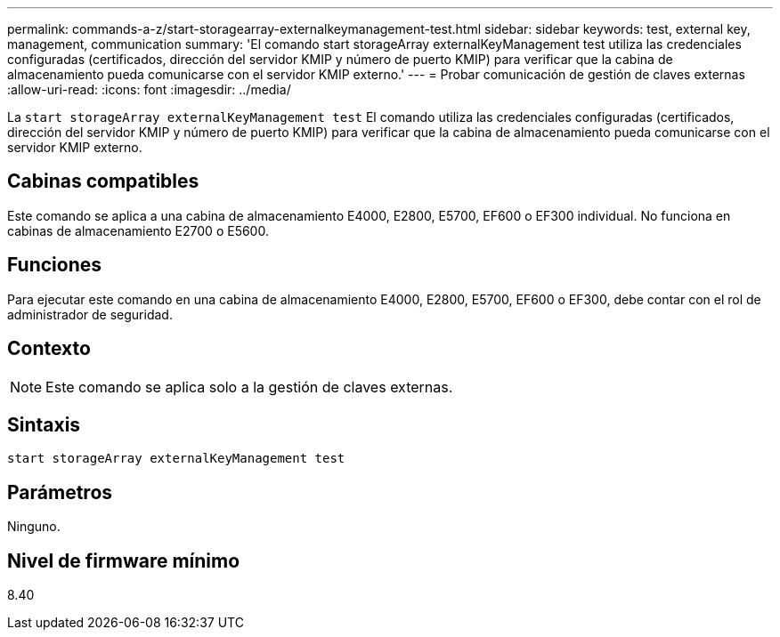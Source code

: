---
permalink: commands-a-z/start-storagearray-externalkeymanagement-test.html 
sidebar: sidebar 
keywords: test, external key, management, communication 
summary: 'El comando start storageArray externalKeyManagement test utiliza las credenciales configuradas (certificados, dirección del servidor KMIP y número de puerto KMIP) para verificar que la cabina de almacenamiento pueda comunicarse con el servidor KMIP externo.' 
---
= Probar comunicación de gestión de claves externas
:allow-uri-read: 
:icons: font
:imagesdir: ../media/


[role="lead"]
La `start storageArray externalKeyManagement test` El comando utiliza las credenciales configuradas (certificados, dirección del servidor KMIP y número de puerto KMIP) para verificar que la cabina de almacenamiento pueda comunicarse con el servidor KMIP externo.



== Cabinas compatibles

Este comando se aplica a una cabina de almacenamiento E4000, E2800, E5700, EF600 o EF300 individual. No funciona en cabinas de almacenamiento E2700 o E5600.



== Funciones

Para ejecutar este comando en una cabina de almacenamiento E4000, E2800, E5700, EF600 o EF300, debe contar con el rol de administrador de seguridad.



== Contexto

[NOTE]
====
Este comando se aplica solo a la gestión de claves externas.

====


== Sintaxis

[source, cli]
----
start storageArray externalKeyManagement test
----


== Parámetros

Ninguno.



== Nivel de firmware mínimo

8.40
